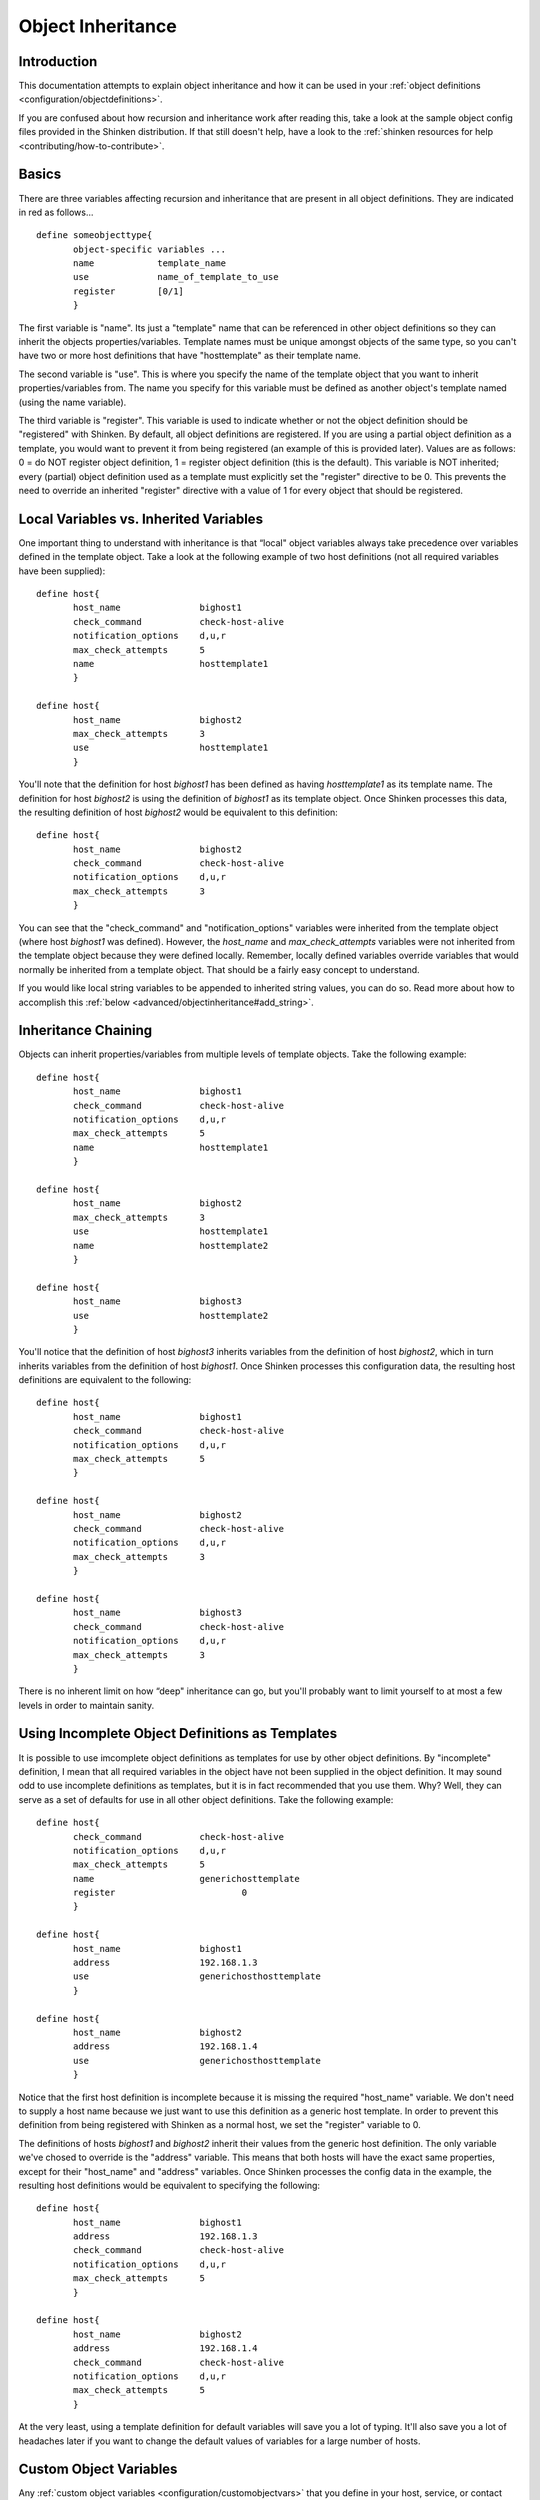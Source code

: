 .. _advanced/objectinheritance:




====================
 Object Inheritance
====================



Introduction
=============


This documentation attempts to explain object inheritance and how it can be used in your :ref:`object definitions <configuration/objectdefinitions>`.

If you are confused about how recursion and inheritance work after reading this, take a look at the sample object config files provided in the Shinken distribution. If that still doesn't help, have a look to the :ref:`shinken resources for help <contributing/how-to-contribute>`.



Basics
=======


There are three variables affecting recursion and inheritance that are present in all object definitions. They are indicated in red as follows...


::

  define someobjecttype{
         object-specific variables ...
         name            template_name
         use             name_of_template_to_use
         register        [0/1]
         }

The first variable is "name". Its just a "template" name that can be referenced in other object definitions so they can inherit the objects properties/variables. Template names must be unique amongst objects of the same type, so you can't have two or more host definitions that have "hosttemplate" as their template name.

The second variable is "use". This is where you specify the name of the template object that you want to inherit properties/variables from. The name you specify for this variable must be defined as another object's template named (using the name variable).

The third variable is "register". This variable is used to indicate whether or not the object definition should be "registered" with Shinken. By default, all object definitions are registered. If you are using a partial object definition as a template, you would want to prevent it from being registered (an example of this is provided later). Values are as follows: 0 = do NOT register object definition, 1 = register object definition (this is the default). This variable is NOT inherited; every (partial) object definition used as a template must explicitly set the "register" directive to be 0. This prevents the need to override an inherited "register" directive with a value of 1 for every object that should be registered.



Local Variables vs. Inherited Variables
========================================


One important thing to understand with inheritance is that “local" object variables always take precedence over variables defined in the template object. Take a look at the following example of two host definitions (not all required variables have been supplied):


::

  define host{
         host_name               bighost1
         check_command           check-host-alive
         notification_options    d,u,r
         max_check_attempts      5
         name                    hosttemplate1
         }

  define host{
         host_name               bighost2
         max_check_attempts      3
         use                     hosttemplate1
         }

You'll note that the definition for host *bighost1* has been defined as having *hosttemplate1* as its template name. The definition for host *bighost2* is using the definition of *bighost1* as its template object. Once Shinken processes this data, the resulting definition of host *bighost2* would be equivalent to this definition:


::

  define host{
         host_name               bighost2
         check_command           check-host-alive
         notification_options    d,u,r
         max_check_attempts      3
         }

You can see that the "check_command" and "notification_options" variables were inherited from the template object (where host *bighost1* was defined). However, the *host_name* and *max_check_attempts* variables were not inherited from the template object because they were defined locally. Remember, locally defined variables override variables that would normally be inherited from a template object. That should be a fairly easy concept to understand.

If you would like local string variables to be appended to inherited string values, you can do so. Read more about how to accomplish this :ref:`below <advanced/objectinheritance#add_string>`.



Inheritance Chaining
=====================


Objects can inherit properties/variables from multiple levels of template objects. Take the following example:


::

  define host{
         host_name               bighost1
         check_command           check-host-alive
         notification_options    d,u,r
         max_check_attempts      5
         name                    hosttemplate1
         }

  define host{
         host_name               bighost2
         max_check_attempts      3
         use                     hosttemplate1
         name                    hosttemplate2
         }

  define host{
         host_name               bighost3
         use                     hosttemplate2
         }

You'll notice that the definition of host *bighost3* inherits variables from the definition of host *bighost2*, which in turn inherits variables from the definition of host *bighost1*. Once Shinken processes this configuration data, the resulting host definitions are equivalent to the following:


::

  define host{
         host_name               bighost1
         check_command           check-host-alive
         notification_options    d,u,r
         max_check_attempts      5
         }

  define host{
         host_name               bighost2
         check_command           check-host-alive
         notification_options    d,u,r
         max_check_attempts      3
         }

  define host{
         host_name               bighost3
         check_command           check-host-alive
         notification_options    d,u,r
         max_check_attempts      3
         }

There is no inherent limit on how “deep" inheritance can go, but you'll probably want to limit yourself to at most a few levels in order to maintain sanity.



Using Incomplete Object Definitions as Templates
=================================================


It is possible to use imcomplete object definitions as templates for use by other object definitions. By "incomplete" definition, I mean that all required variables in the object have not been supplied in the object definition. It may sound odd to use incomplete definitions as templates, but it is in fact recommended that you use them. Why? Well, they can serve as a set of defaults for use in all other object definitions. Take the following example:


::

  define host{
         check_command           check-host-alive
         notification_options    d,u,r
         max_check_attempts      5
         name                    generichosttemplate
         register                        0
         }

  define host{
         host_name               bighost1
         address                 192.168.1.3
         use                     generichosthosttemplate
         }

  define host{
         host_name               bighost2
         address                 192.168.1.4
         use                     generichosthosttemplate
         }

Notice that the first host definition is incomplete because it is missing the required "host_name" variable. We don't need to supply a host name because we just want to use this definition as a generic host template. In order to prevent this definition from being registered with Shinken as a normal host, we set the "register" variable to 0.

The definitions of hosts *bighost1* and *bighost2* inherit their values from the generic host definition. The only variable we've chosed to override is the "address" variable. This means that both hosts will have the exact same properties, except for their "host_name" and "address" variables. Once Shinken processes the config data in the example, the resulting host definitions would be equivalent to specifying the following:


::

  define host{
         host_name               bighost1
         address                 192.168.1.3
         check_command           check-host-alive
         notification_options    d,u,r
         max_check_attempts      5
         }

  define host{
         host_name               bighost2
         address                 192.168.1.4
         check_command           check-host-alive
         notification_options    d,u,r
         max_check_attempts      5
         }

At the very least, using a template definition for default variables will save you a lot of typing. It'll also save you a lot of headaches later if you want to change the default values of variables for a large number of hosts.



Custom Object Variables
========================


Any :ref:`custom object variables <configuration/customobjectvars>` that you define in your host, service, or contact definition templates will be inherited just like other standard variables. Take the following example:


::

  define host{
         _customvar1             somevalue  ; <-- Custom host variable
         _snmp_community         public  ; <-- Custom host variable
         name                    generichosttemplate
         register                        0
         }

  define host{
         host_name               bighost1
         address                 192.168.1.3
         use                     generichosthosttemplate
         }

The host *bighost1* will inherit the custom host variables "_customvar1" and "_snmp_community", as well as their respective values, from the *generichosttemplate* definition. The effective result is a definition for *bighost1* that looks like this:


::

  define host{
         host_name               bighost1
         address                 192.168.1.3
         _customvar1             somevalue
         _snmp_community         public
         }



Cancelling Inheritance of String Values
========================================


In some cases you may not want your host, service, or contact definitions to inherit values of string variables from the templates they reference. If this is the case, you can specify **“null"** (without quotes) as the value of the variable that you do not want to inherit. Take the following example:


::

          define host{
                 event_handler           my-event-handler-command
                 name                    generichosttemplate
                 register                0
                 }

          define host{
                 host_name               bighost1
                 address                 192.168.1.3
                 event_handler           null
                 use                     generichosthosttemplate
                 }

In this case, the host *bighost1* will not inherit the value of the "event_handler" variable that is defined in the *generichosttemplate*. The resulting effective definition of *bighost1* is the following:


::

          define host{
                 host_name               bighost1
                 address                 192.168.1.3
                 }



.. _advanced/objectinheritance#add_string:

Additive Inheritance of String Values
======================================


Shinken gives preference to local variables instead of values inherited from templates. In most cases local variable values override those that are defined in templates. In some cases it makes sense to allow Shinken to use the values of inherited and local variables together.

This "additive inheritance" can be accomplished by prepending the local variable value with a plus sign (+). This features is only available for standard (non-custom) variables that contain string values. Take the following example:


::

  define host{
         hostgroups              all-servers
         name                    generichosttemplate
         register                0
         }

  define host{
         host_name              linuxserver1
         hostgroups             +linux-servers,web-servers
         use                    generichosthosttemplate
         }

In this case, the host *linuxserver1* will append the value of its local "hostgroups" variable to that from generichosttemplate. The resulting effective definition of *linuxserver1* is the following:


::

  define host{
         host_name              linuxserver1
         hostgroups             all-servers,linux-servers,web-servers
         }

.. important::  If you use a field twice using several templates, the value of the field will be the first one found!
   In the example above, fields values in all-servers won't we be replaced. Be careful with overlaping field!



Implied Inheritance
====================


Normally you have to either explicitly specify the value of a required variable in an object definition or inherit it from a template. There are a few exceptions to this rule, where Shinken will assume that you want to use a value that instead comes from a related object. For example, the values of some service variables will be copied from the host the service is associated with if you don't otherwise specify them.

The following table lists the object variables that will be implicitly inherited from related objects if you don't explicitly specify their value in your object definition or inherit them from a template.



======================= ============================================================ =====================================================
Object Type             Object Variable                                              Implied Source
**Services**            *contact_groups*                                             *contact_groups* in the associated host definition
*notification_interval* *notification_interval* in the associated host definition
*notification_period*   *notification_period* in the associated host definition
*check_period*          *check_period* in the associated host definition
**Host Escalations**    *contact_groups*                                             *contact_groups* in the associated host definition
*notification_interval* *notification_interval* in the associated host definition
*escalation_period*     *notification_period* in the associated host definition
**Service Escalations** *contact_groups*                                             *contact_groups* in the associated service definition
*notification_interval* *notification_interval* in the associated service definition
*escalation_period*     *notification_period* in the associated service definition
======================= ============================================================ =====================================================



Implied/Additive Inheritance in Escalations
============================================


Service and host escalation definitions can make use of a special rule that combines the features of implied and additive inheritance. If escalations 1) do not inherit the values of their "contact_groups" or "contacts" directives from another escalation template and 2) their "contact_groups" or "contacts" directives begin with a plus sign (+), then the values of their corresponding host or service definition's "contact_groups" or "contacts" directives will be used in the additive inheritance logic.

Confused? Here's an example:


::

  define host{
         name                    linux-server
         contact_groups          linux-admins
         ...
         }

  define hostescalation{
         host_name               linux-server
         contact_groups          +management
         ...
         }

This is a much simpler equivalent to:


::

  define hostescalation{
         host_name               linux-server
         contact_groups          linux-admins,management
         ...
         }



Multiple Inheritance Sources
=============================


Thus far, all examples of inheritance have shown object definitions inheriting variables/values from just a single source. You are also able to inherit variables/values from multiple sources for more complex configurations, as shown below.


::

  # Generic host template

  define host{
         name                    generic-host
         active_checks_enabled   1
         check_interval          10
         register                0
         }


::

  # Development web server template
  define host{
         name                    development-server
         check_interval          15
         notification_options    d,u,r
         ...
         register                0
         }


::

  # Development web server
  define host{
         use                    generic-host,development-server
         host_name              devweb1
         ...
         }



.. image:: /_static/images///official/images/multiple-templates1.png
   :scale: 90 %



In the example above, devweb1 is inheriting variables/values from two sources: generic-host and development-server. You'll notice that a check_interval variable is defined in both sources. Since generic-host was the first template specified in devweb1's use directive, its value for the "check_interval" variable is inherited by the devweb1 host. After inheritance, the effective definition of devweb1 would be as follows:



::

  # Development web serve
  define host{
         host_name               devweb1
         active_checks_enabled   1
         check_interval          10
         notification_options    d,u,r
         ...
         }



Precedence With Multiple Inheritance Sources
=============================================


When you use multiple inheritance sources, it is important to know how Shinken handles variables that are defined in multiple sources. In these cases Shinken will use the variable/value from the first source that is specified in the use directive. Since inheritance sources can themselves inherit variables/values from one or more other sources, it can get tricky to figure out what variable/value pairs take precedence.



Consider the following host definition that references three templates:

::

  # Development web server
  define host{
         use        1, 4, 8
         host_name  devweb1
         ...
  }

If some of those referenced templates themselves inherit variables/values from one or more other templates, the precendence rules are shown below. Testing, trial, and error will help you better understand exactly how things work in complex inheritance situations like this. :-)

.. image:: /_static/images///official/images/multiple-templates2.png
   :scale: 90 %



Inheritance overriding
=======================


Inheritance is a core feature allowing to factorize configuration. It is possible from an host or a service template to build a very large set of checks with relatively few lines. The drawback of this approach is that it requires all hosts or services to be consistent. But if it is easy to instanciate new hosts with their own definitions attributes sets, it is generally more complicated with services, because the order of magnitude is larger (hosts * services per host), and because few attributes may come from the host. This is is especially true for packs, which is a generalization of the inheritance usage.

If some hosts require special directives for the services they are hosting (values that are different from those defined at template level), it is generally necessary to define new service.

Imagine two web servers clusters, one for the frontend, the other for the backend, where the frontend servers should notify any HTTP service in ``CRITICAL`` and ``WARNING`` state, and backend servers should only notify on ``CRITICAL`` state.

To implement this configuration, we may define 2 different HTTP services with different notification options.

Example:

::

  define service {
         service_description     HTTP Front
         hostgroup_name          front-web
         notification_options    c,w,r
              ...
  }

  define service {
         service_description     HTTP Back
         hostgroup_name          front-back
         notification_options    c,r
            ...
  }

  define host {
         host_name               web-front-01
         hostgroups              web-front
         ...
  }
  ...

  define host {
         host_name               web-back-01
         hostgroups              web-back
         ...
  }
  ...


Another way is to inherit attributes on the service side directly from the host: some service attributes may be inherited directly from the host if not defined on the service template side (see `Implied Inheritance`_), but not all. Our ``notification_options`` in our example cannot be picked up from the host.

If the attribute you want to be set a custom value cannot be inherited from the host, you may use the ``service_overrides`` host directive. Its role is to enforce a service directive directly from the host. This allows to define specific service instance attributes from a same generalized service definition.

Its syntax is:

::

  service_overrides xxx,yyy zzz

It could be summarized as "*For the service bound to me, named ``xxx``, I want the directive ``yyy`` set to ``zzz`` rather tran the inherited value*"

Example:

::

  define service {
         service_description     HTTP
         hostgroup_name          web
         notification_options    c,w,r
         ...
  }

  define host {
         host_name               web-front-01
         hostgroups              web
         ...
  }
  ...

  define host {
         host_name               web-back-01
         hostgroups              web
         service_overrides       HTTP,notification_options c,r
         ...
  }
  ...

In the previous example, we defined only one instance of the HTTP service, and we enforced the service ``notification_options`` for the web servers composing the backend. The final result is the same, but the second example is shorter, and does not require the second service definition.

Using packs allows an even shorter configuration.

Example:

::

  define host {
         use                     http
         host_name               web-front-01
         ...
  }
  ...

  define host {
         use                     http
         host_name               web-back-01
         service_overrides       HTTP,notification_options c,r
         ...
  }
  ...

In the packs example, the web server from the front-end cluster uses the value defined in the pack, and the one from the backend cluster has its HTTP service (inherited from the HTTP pack also) enforced its ``notification_options`` directive.

.. important:: The service_overrides attribute may himself be inherited from an upper host template. This is a multivalued attribute wchich syntax requires that each value is set on its own line. If you add a line on an host instance, it will not add it to the ones defined at template level, it will overlobad them. If some of the values on the template level are needed, they have to be explicitely copied.

Example:

::

  define host {
         name                    web-front
         service_overrides       HTTP,notification_options c,r
         ...
         register                0
  }
  ...

  define host {
         use                     web-fromt
         host_name               web-back-01
         hostgroups              web
         service_overrides       HTTP,notification_options c,r
         service_overrides       HTTP,notification_interval 15
         ...
  }
  ...



Inheritance exclusions
=======================

Packs and hostgroups allow de factorize the configuration and greatly reduce the amount of configuration to write to describe infrastructures. The drawback is that it forces hosts to be consistent, as the same configuration is applied to a possibly very large set of machines.

Imagine a web servers cluster. All machines except one should be checked its managenent interface (ILO, iDRAC). In the cluster, there is one virtual server that should be checked the exact same services than the others, except the management interface (as checking it on a virtual server has no meaning). The correponding sevice comes from a pack.

In this situation, there is several ways to manage the situation:

- create in intermadiary template on the pack level to have the management interface check attached to an upper level template

- re define all the services for the specifed host.

- use service overrides to set a dummy command on the corresponding service.

None of these options are satisfying.

There is a last solution that conists of exclude the corresponding service from the specified host. This may be done using the ``service_excludes directive``.

Example:


::

  define host {
         use                     web-fromt
         host_name               web-back-01
         ...
  }

  define host {
         use                     web-fromt
         host_name               web-back-02    ; The virtual server
         service_excludes        Management interface
         ...
  }
  ...

